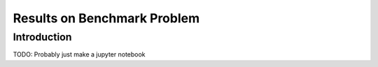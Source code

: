 Results on Benchmark Problem
============================

Introduction
^^^^^^^^^^^^
TODO: Probably just make a jupyter notebook
